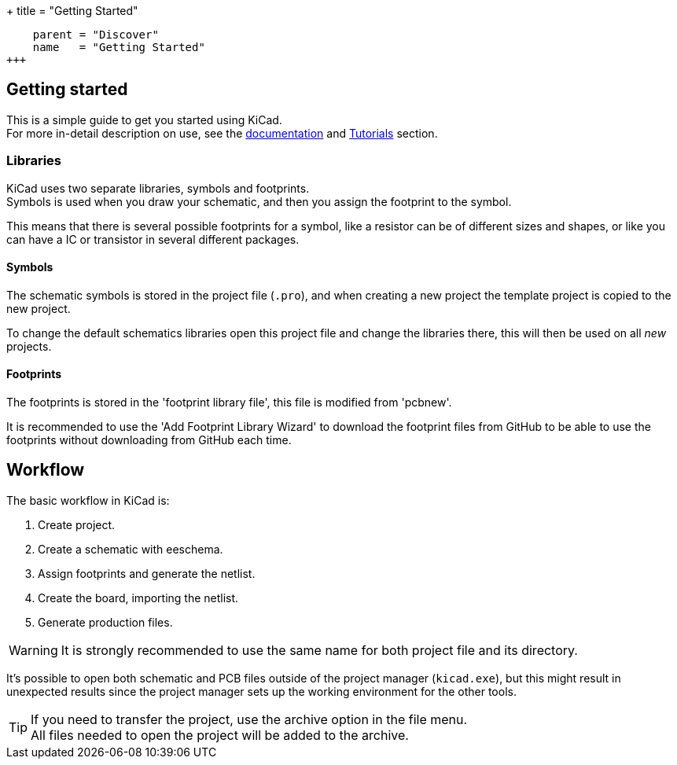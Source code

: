+++
title = "Getting Started"
[menu.main]
    parent = "Discover"
    name   = "Getting Started"
+++

== Getting started

This is a simple guide to get you started using KiCad. +
For more in-detail description on use, see the
link:http://docs.kicad-pcb.org/[documentation] and
link:http://tutorials.html[Tutorials] section.

=== Libraries

KiCad uses two separate libraries, symbols and footprints. +
Symbols is used when you draw your schematic, and then you 
assign the footprint to the symbol.

This means that there is several possible footprints
for a symbol, like a resistor can be of different sizes
and shapes, or like you can have a IC or transistor 
in several different packages.

==== Symbols

The schematic symbols is stored in the project file (`.pro`),
and when creating a new project the template project is
copied to the new project. 

To change the default schematics libraries open this 
project file and change the libraries there, this will
then be used on all _new_ projects.

==== Footprints

The footprints is stored in the 'footprint library
file', this file is modified from 'pcbnew'.

It is recommended to use the 'Add Footprint Library Wizard' to
download the footprint files from GitHub to be
able to use the footprints without downloading
from GitHub each time.

== Workflow

The basic workflow in KiCad is:

1. Create project.
2. Create a schematic with eeschema.
3. Assign footprints and generate the netlist.
4. Create the board, importing the netlist.
5. Generate production files.

WARNING: It is strongly recommended to use the same
name for both project file and its directory.

It's possible to open both schematic and PCB files
outside of the project manager (`kicad.exe`), but this
might result in unexpected results since the project
manager sets up the working environment for the other
tools.

TIP: If you need to transfer the project, use the
archive option in the file menu. +
All files needed to open the project will be added
to the archive.
